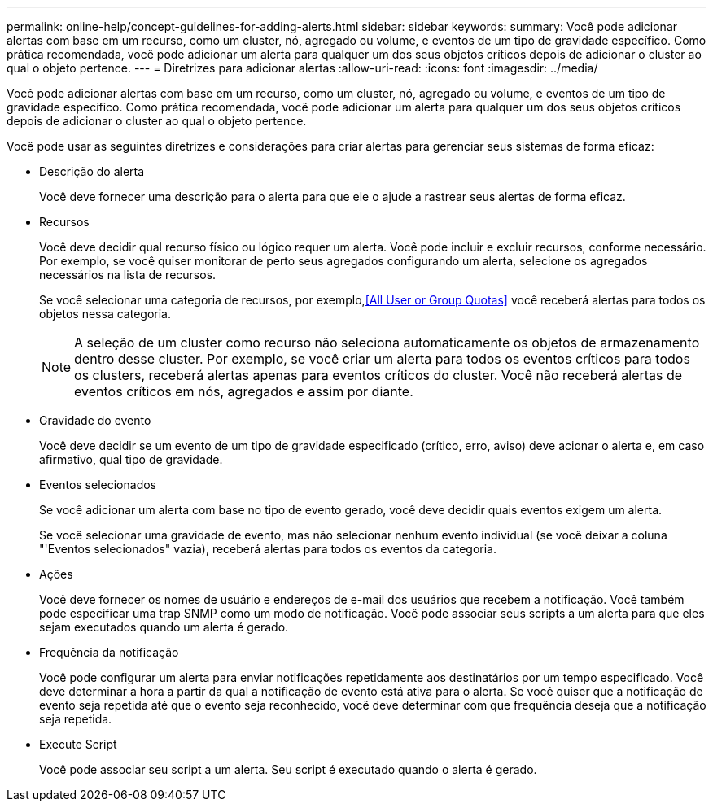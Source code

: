 ---
permalink: online-help/concept-guidelines-for-adding-alerts.html 
sidebar: sidebar 
keywords:  
summary: Você pode adicionar alertas com base em um recurso, como um cluster, nó, agregado ou volume, e eventos de um tipo de gravidade específico. Como prática recomendada, você pode adicionar um alerta para qualquer um dos seus objetos críticos depois de adicionar o cluster ao qual o objeto pertence. 
---
= Diretrizes para adicionar alertas
:allow-uri-read: 
:icons: font
:imagesdir: ../media/


[role="lead"]
Você pode adicionar alertas com base em um recurso, como um cluster, nó, agregado ou volume, e eventos de um tipo de gravidade específico. Como prática recomendada, você pode adicionar um alerta para qualquer um dos seus objetos críticos depois de adicionar o cluster ao qual o objeto pertence.

Você pode usar as seguintes diretrizes e considerações para criar alertas para gerenciar seus sistemas de forma eficaz:

* Descrição do alerta
+
Você deve fornecer uma descrição para o alerta para que ele o ajude a rastrear seus alertas de forma eficaz.

* Recursos
+
Você deve decidir qual recurso físico ou lógico requer um alerta. Você pode incluir e excluir recursos, conforme necessário. Por exemplo, se você quiser monitorar de perto seus agregados configurando um alerta, selecione os agregados necessários na lista de recursos.

+
Se você selecionar uma categoria de recursos, por exemplo,<<All User or Group Quotas>> você receberá alertas para todos os objetos nessa categoria.

+
[NOTE]
====
A seleção de um cluster como recurso não seleciona automaticamente os objetos de armazenamento dentro desse cluster. Por exemplo, se você criar um alerta para todos os eventos críticos para todos os clusters, receberá alertas apenas para eventos críticos do cluster. Você não receberá alertas de eventos críticos em nós, agregados e assim por diante.

====
* Gravidade do evento
+
Você deve decidir se um evento de um tipo de gravidade especificado (crítico, erro, aviso) deve acionar o alerta e, em caso afirmativo, qual tipo de gravidade.

* Eventos selecionados
+
Se você adicionar um alerta com base no tipo de evento gerado, você deve decidir quais eventos exigem um alerta.

+
Se você selecionar uma gravidade de evento, mas não selecionar nenhum evento individual (se você deixar a coluna "'Eventos selecionados" vazia), receberá alertas para todos os eventos da categoria.

* Ações
+
Você deve fornecer os nomes de usuário e endereços de e-mail dos usuários que recebem a notificação. Você também pode especificar uma trap SNMP como um modo de notificação. Você pode associar seus scripts a um alerta para que eles sejam executados quando um alerta é gerado.

* Frequência da notificação
+
Você pode configurar um alerta para enviar notificações repetidamente aos destinatários por um tempo especificado. Você deve determinar a hora a partir da qual a notificação de evento está ativa para o alerta. Se você quiser que a notificação de evento seja repetida até que o evento seja reconhecido, você deve determinar com que frequência deseja que a notificação seja repetida.

* Execute Script
+
Você pode associar seu script a um alerta. Seu script é executado quando o alerta é gerado.


